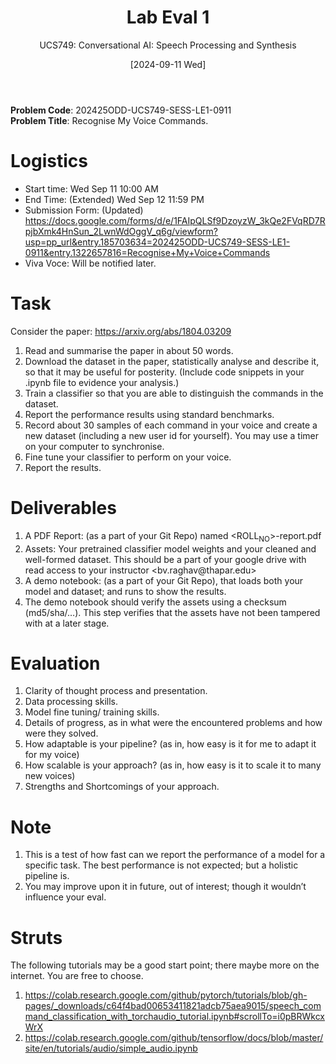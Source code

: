 #+title: Lab Eval 1
#+subtitle: UCS749: Conversational AI: Speech Processing and Synthesis
#+date: [2024-09-11 Wed]

*Problem Code*: 202425ODD-UCS749-SESS-LE1-0911 \\
*Problem Title*: Recognise My Voice Commands.

* Logistics
+ Start time: Wed Sep 11 10:00 AM
+ End Time: (Extended) Wed Sep 12 11:59 PM
+ Submission Form: (Updated) https://docs.google.com/forms/d/e/1FAIpQLSf9DzoyzW_3kQe2FVqRD7RpjbXmk4HnSun_2LwnWdOggV_q6g/viewform?usp=pp_url&entry.185703634=202425ODD-UCS749-SESS-LE1-0911&entry.1322657816=Recognise+My+Voice+Commands
+ Viva Voce: Will be notified later.

* Task
Consider the paper: https://arxiv.org/abs/1804.03209

1. Read and summarise the paper in about 50 words.
2. Download the dataset in the paper, statistically
   analyse and describe it, so that it may be useful
   for posterity. (Include code snippets in your .ipynb
   file to evidence your analysis.)
3. Train a classifier so that you are able to
   distinguish the commands in the dataset.
4. Report the performance results using standard
   benchmarks.
5. Record about 30 samples of each command in your
   voice and create a new dataset (including a new user
   id for yourself).  You may use a timer on your
   computer to synchronise.
6. Fine tune your classifier to perform on your voice.
7. Report the results.


* Deliverables
1. A PDF Report: (as a part of your Git Repo) named
   <ROLL_NO>-report.pdf
2. Assets: Your pretrained classifier model weights and your
   cleaned and well-formed dataset.  This should be a
   part of your google drive with read access to your
   instructor <bv.raghav@thapar.edu>
3. A demo notebook: (as a part of your Git Repo), that
   loads both your model and dataset; and runs to show
   the results.
4. The demo notebook should verify the assets using a
   checksum (md5/sha/…).  This step verifies that the
   assets have not been tampered with at a later stage.


* Evaluation
1. Clarity of thought process and presentation.
2. Data processing skills.
3. Model fine tuning/ training skills.
4. Details of progress, as in what were the encountered
   problems and how were they solved.
5. How adaptable is your pipeline? (as in, how easy is
   it for me to adapt it for my voice)
6. How scalable is your approach? (as in, how easy is
   it to scale it to many new voices)
7. Strengths and Shortcomings of your approach.


* Note
1. This is a test of how fast can we report the
   performance of a model for a specific task.  The
   best performance is not expected; but a holistic
   pipeline is.
2. You may improve upon it in future, out of interest;
   though it wouldn’t influence your eval.


* Struts
The following tutorials may be a good start point;
there maybe more on the internet.  You are free to
choose.
1. https://colab.research.google.com/github/pytorch/tutorials/blob/gh-pages/_downloads/c64f4bad00653411821adcb75aea9015/speech_command_classification_with_torchaudio_tutorial.ipynb#scrollTo=i0pBRWkcxWrX
2. https://colab.research.google.com/github/tensorflow/docs/blob/master/site/en/tutorials/audio/simple_audio.ipynb


